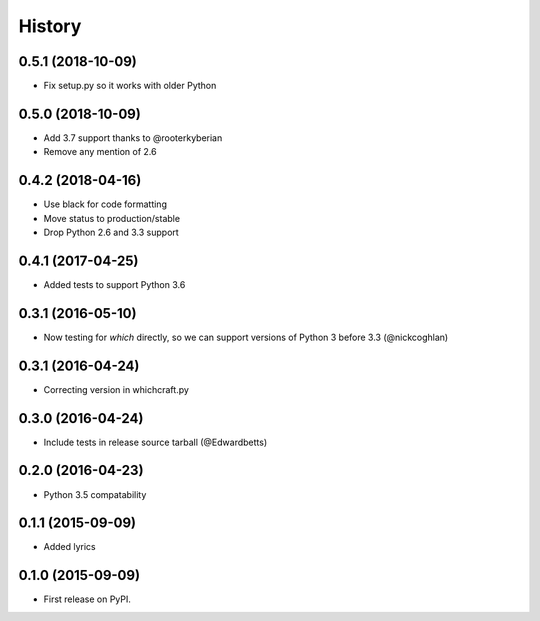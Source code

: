 History
=========

0.5.1 (2018-10-09)
---------------------

* Fix setup.py so it works with older Python

0.5.0 (2018-10-09)
---------------------

* Add 3.7 support thanks to @rooterkyberian
* Remove any mention of 2.6

0.4.2 (2018-04-16)
---------------------

* Use black for code formatting
* Move status to production/stable
* Drop Python 2.6 and 3.3 support

0.4.1 (2017-04-25)
---------------------

* Added tests to support Python 3.6

0.3.1 (2016-05-10)
---------------------

* Now testing for `which` directly, so we can support versions of Python 3 before 3.3 (@nickcoghlan)

0.3.1 (2016-04-24)
---------------------

* Correcting version in whichcraft.py

0.3.0 (2016-04-24)
---------------------

* Include tests in release source tarball (@Edwardbetts)

0.2.0 (2016-04-23)
---------------------

* Python 3.5 compatability

0.1.1 (2015-09-09)
---------------------

* Added lyrics

0.1.0 (2015-09-09)
---------------------

* First release on PyPI.
